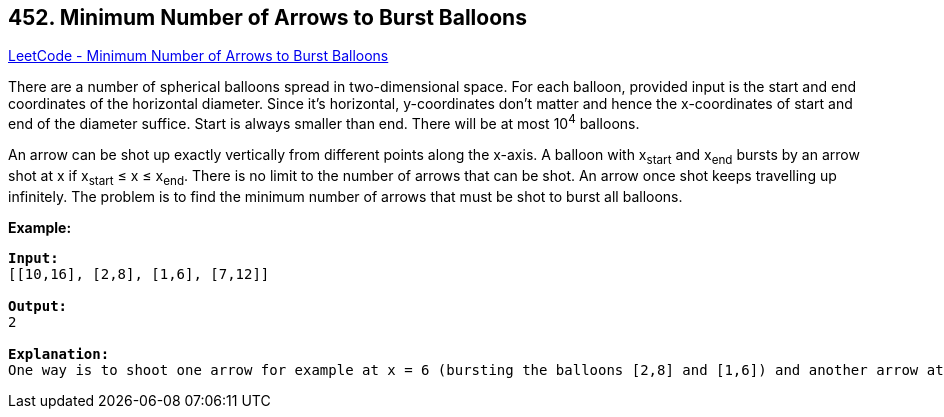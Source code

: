 == 452. Minimum Number of Arrows to Burst Balloons

https://leetcode.com/problems/minimum-number-of-arrows-to-burst-balloons/[LeetCode - Minimum Number of Arrows to Burst Balloons]

There are a number of spherical balloons spread in two-dimensional space. For each balloon, provided input is the start and end coordinates of the horizontal diameter. Since it's horizontal, y-coordinates don't matter and hence the x-coordinates of start and end of the diameter suffice. Start is always smaller than end. There will be at most 10^4^ balloons.

An arrow can be shot up exactly vertically from different points along the x-axis. A balloon with x~start~ and x~end~ bursts by an arrow shot at x if x~start~ ≤ x ≤ x~end~. There is no limit to the number of arrows that can be shot. An arrow once shot keeps travelling up infinitely. The problem is to find the minimum number of arrows that must be shot to burst all balloons.

*Example:*

[subs="verbatim,quotes,macros"]
----
*Input:*
[[10,16], [2,8], [1,6], [7,12]]

*Output:*
2

*Explanation:*
One way is to shoot one arrow for example at x = 6 (bursting the balloons [2,8] and [1,6]) and another arrow at x = 11 (bursting the other two balloons).
----

 

